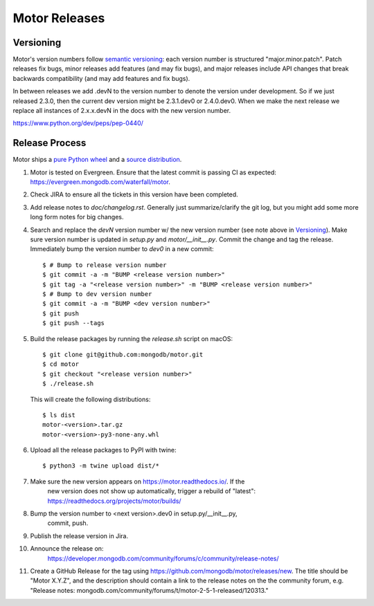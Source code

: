 ==============
Motor Releases
==============

Versioning
----------

Motor's version numbers follow `semantic versioning <http://semver.org/>`_:
each version number is structured "major.minor.patch". Patch releases fix
bugs, minor releases add features (and may fix bugs), and major releases
include API changes that break backwards compatibility (and may add features
and fix bugs).

In between releases we add .devN to the version number to denote the version
under development. So if we just released 2.3.0, then the current dev
version might be 2.3.1.dev0 or 2.4.0.dev0. When we make the next release we
replace all instances of 2.x.x.devN in the docs with the new version number.

https://www.python.org/dev/peps/pep-0440/

Release Process
---------------

Motor ships a `pure Python wheel <https://packaging.python.org/guides/distributing-packages-using-setuptools/#pure-python-wheels>`_
and a `source distribution <https://packaging.python.org/guides/distributing-packages-using-setuptools/#source-distributions>`_.

#. Motor is tested on Evergreen. Ensure that the latest commit is passing CI as
   expected: https://evergreen.mongodb.com/waterfall/motor.

#. Check JIRA to ensure all the tickets in this version have been completed.

#. Add release notes to `doc/changelog.rst`. Generally just summarize/clarify
   the git log, but you might add some more long form notes for big changes.

#. Search and replace the `devN` version number w/ the new version number (see
   note above in `Versioning`_). Make sure version number is updated in
   `setup.py` and `motor/__init__.py`. Commit the change and tag the release.
   Immediately bump the version number to `dev0` in a new commit::

     $ # Bump to release version number
     $ git commit -a -m "BUMP <release version number>"
     $ git tag -a "<release version number>" -m "BUMP <release version number>"
     $ # Bump to dev version number
     $ git commit -a -m "BUMP <dev version number>"
     $ git push
     $ git push --tags

#. Build the release packages by running the `release.sh`
   script on macOS::

     $ git clone git@github.com:mongodb/motor.git
     $ cd motor
     $ git checkout "<release version number>"
     $ ./release.sh

   This will create the following distributions::

     $ ls dist
     motor-<version>.tar.gz
     motor-<version>-py3-none-any.whl

#. Upload all the release packages to PyPI with twine::

     $ python3 -m twine upload dist/*

#. Make sure the new version appears on https://motor.readthedocs.io/. If the
    new version does not show up automatically, trigger a rebuild of "latest":
    https://readthedocs.org/projects/motor/builds/

#. Bump the version number to <next version>.dev0 in setup.py/__init__.py,
    commit, push.

#. Publish the release version in Jira.

#. Announce the release on:
    https://developer.mongodb.com/community/forums/c/community/release-notes/

#. Create a GitHub Release for the tag using https://github.com/mongodb/motor/releases/new.  The title should be "Motor X.Y.Z", and the description should contain a link to the release notes on the the community forum, e.g. "Release notes: mongodb.com/community/forums/t/motor-2-5-1-released/120313."
